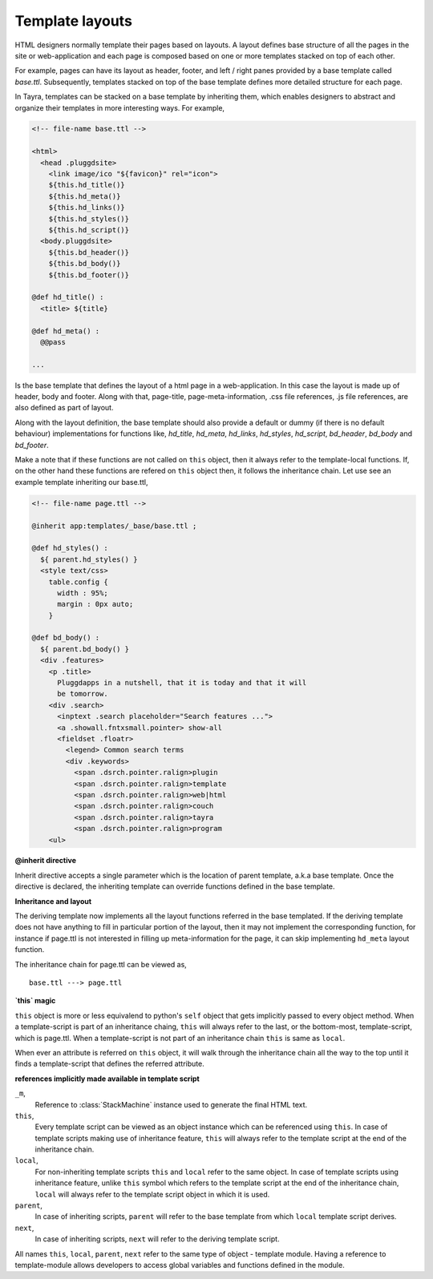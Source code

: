 Template layouts
================

HTML designers normally template their pages based on layouts. A layout 
defines base structure of all the pages in the site or web-application
and each page is composed based on one or more templates stacked on top of
each other.

For example, pages can have its layout as header, footer, and
left / right panes provided by a base template called `base.ttl`. Subsequently,
templates stacked on top of the base template defines more detailed structure
for each page.

In Tayra, templates can be stacked on a base template by inheriting them, which
enables designers to abstract and organize their templates in more interesting
ways. For example,

.. code-block:: html

    <!-- file-name base.ttl -->

    <html>
      <head .pluggdsite>
        <link image/ico "${favicon}" rel="icon">
        ${this.hd_title()}
        ${this.hd_meta()}
        ${this.hd_links()}
        ${this.hd_styles()}
        ${this.hd_script()}
      <body.pluggdsite>
        ${this.bd_header()}
        ${this.bd_body()}
        ${this.bd_footer()}

    @def hd_title() :
      <title> ${title}

    @def hd_meta() :
      @@pass

    ...
  
Is the base template that defines the layout of a html page in a
web-application. In this case the layout is made up of header, body and
footer. Along with that, page-title, page-meta-information,
.css file references, .js file references, are also defined as part of layout.

Along with the layout definition, the base template should also provide a
default or dummy (if there is no default behaviour) implementations for
functions like, `hd_title`, `hd_meta`, `hd_links`, `hd_styles`, `hd_script`, 
`bd_header`, `bd_body` and `bd_footer`.

Make a note that if these functions are not called on ``this`` object, then
it always refer to the template-local functions. If, on the other hand these
functions are refered on ``this`` object then, it follows the inheritance
chain. Let use see an example template inheriting our base.ttl,

.. code-block:: html

    <!-- file-name page.ttl -->

    @inherit app:templates/_base/base.ttl ;

    @def hd_styles() :
      ${ parent.hd_styles() }
      <style text/css>
        table.config {
          width : 95%;
          margin : 0px auto;
        }

    @def bd_body() :
      ${ parent.bd_body() }
      <div .features>
        <p .title>
          Pluggdapps in a nutshell, that it is today and that it will
          be tomorrow.
        <div .search>
          <inptext .search placeholder="Search features ...">
          <a .showall.fntxsmall.pointer> show-all
          <fieldset .floatr>
            <legend> Common search terms
            <div .keywords>
              <span .dsrch.pointer.ralign>plugin
              <span .dsrch.pointer.ralign>template
              <span .dsrch.pointer.ralign>web|html
              <span .dsrch.pointer.ralign>couch
              <span .dsrch.pointer.ralign>tayra
              <span .dsrch.pointer.ralign>program
        <ul>

**@inherit directive**

Inherit directive accepts a single parameter which is the location of
parent template, a.k.a base template. Once the directive is declared, the 
inheriting template can override functions defined in the base template.

**Inheritance and layout**

The deriving template now implements all the layout functions referred in the
base templated. If the deriving template does not have anything to fill in
particular portion of the layout, then it may not implement the
corresponding function, for instance if page.ttl is not interested in filling
up meta-information for the page, it can skip implementing ``hd_meta`` layout
function.

The inheritance chain for page.ttl can be viewed as, ::
  
    base.ttl ---> page.ttl
    
**`this` magic**

``this`` object is more or less equivalend to python's ``self`` object that
gets implicitly passed to every object method. When a template-script is part
of an inheritance chaing, ``this`` will always refer to the last, or the
bottom-most, template-script, which is page.ttl. When a template-script is not
part of an inheritance chain ``this`` is same as ``local``. 

When ever an attribute is referred on ``this`` object, it will walk through
the inheritance chain all the way to the top until it finds a template-script
that defines the referred attribute.

**references implicitly made available in template script**

``_m``,
    Reference to :class:`StackMachine` instance used to generate the final
    HTML text.

``this``,
    Every template script can be viewed as an object instance which can be 
    referenced using ``this``. In case of template scripts making use of 
    inheritance feature, ``this`` will always refer to the template script
    at the end of the inheritance chain.

``local``,
    For non-inheriting template scripts ``this`` and ``local`` refer to the
    same object. In case of template scripts using inheritance feature,
    unlike ``this`` symbol which refers to the template script at the end of
    the inheritance chain, ``local`` will always refer to the template script
    object in which it is used.

``parent``,
    In case of inheriting scripts, ``parent`` will refer to the base template
    from which ``local`` template script derives.

``next``,
    In case of inheriting scripts, ``next`` will refer to the deriving
    template script.

All names ``this``, ``local``, ``parent``, ``next`` refer to the same type of
object - template module. Having a reference to template-module allows
developers to access global variables and functions defined in the module.
